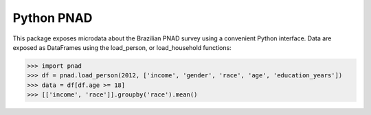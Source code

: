 ===========
Python PNAD
===========

This package exposes microdata about the Brazilian PNAD survey using a convenient Python
interface. Data are exposed as DataFrames using the load_person, or load_household functions:

>>> import pnad
>>> df = pnad.load_person(2012, ['income', 'gender', 'race', 'age', 'education_years'])
>>> data = df[df.age >= 18]
>>> [['income', 'race']].groupby('race').mean()
